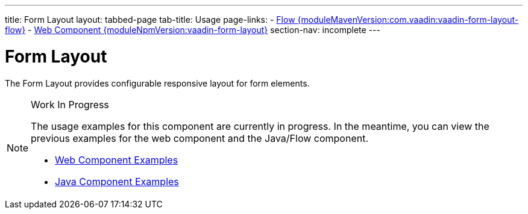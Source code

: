 ---
title: Form Layout
layout: tabbed-page
tab-title: Usage
page-links:
  - https://github.com/vaadin/vaadin-flow-components/releases/tag/{moduleMavenVersion:com.vaadin:vaadin-form-layout-flow}[Flow {moduleMavenVersion:com.vaadin:vaadin-form-layout-flow}]
  - https://github.com/vaadin/vaadin-form-layout/releases/tag/v{moduleNpmVersion:vaadin-form-layout}[Web Component {moduleNpmVersion:vaadin-form-layout}]
section-nav: incomplete
---

= Form Layout

// tag::description[]
The Form Layout provides configurable responsive layout for form elements.
// end::description[]

// [.example]
// --

// [source,typescript]
// ----
// include::../../../../frontend/demo/component/formlayout/form-layout-basic.ts[render,tags=snippet,indent=0,group=TypeScript]
// ----

// [source, java]
// ----
// include::../../../../src/main/java/com/vaadin/demo/component/formlayout/FormLayoutBasic.java[render,tags=snippet,indent=0,group=Java]
// ----

// --

.Work In Progress
[NOTE]
====
The usage examples for this component are currently in progress. In the meantime, you can view the previous examples for the web component and the Java/Flow component.

[.buttons]
- https://vaadin.com/components/vaadin-form-layout/html-examples[Web Component Examples]
- https://vaadin.com/components/vaadin-form-layout/java-examples[Java Component Examples]
====
